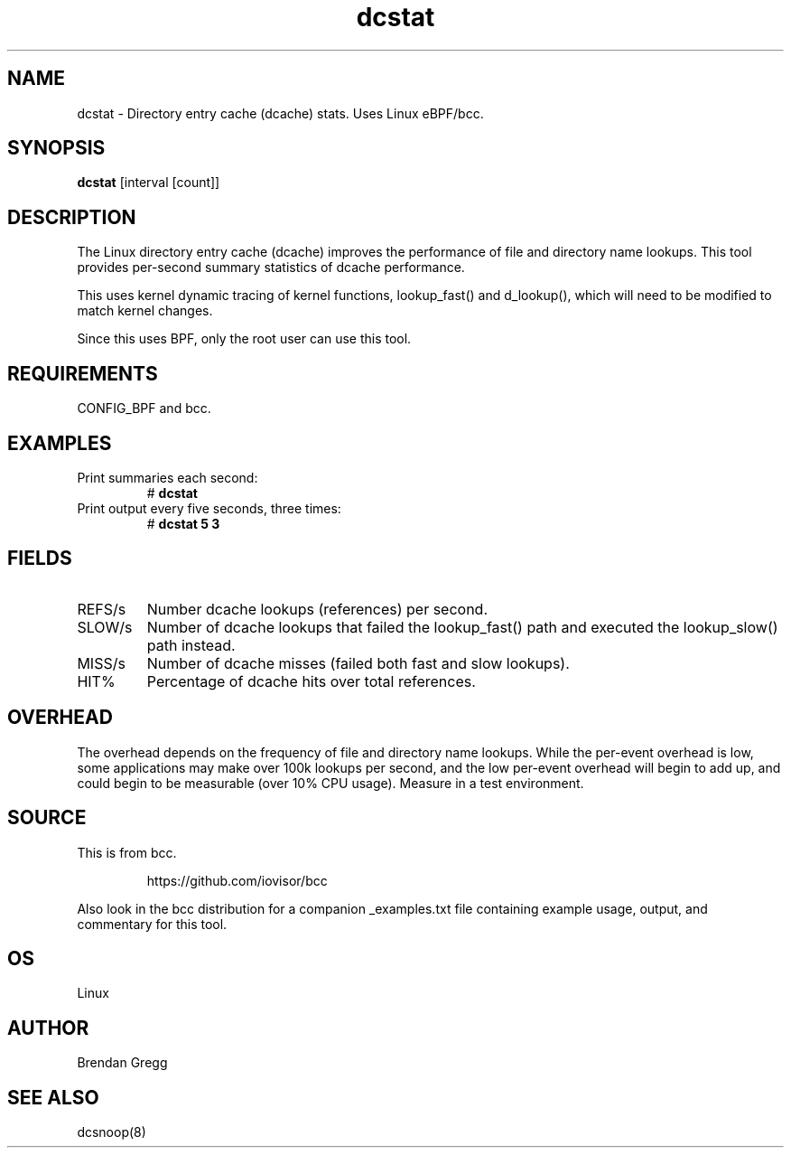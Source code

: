 .TH dcstat 8  "2016-02-09" "USER COMMANDS"
.SH NAME
dcstat \- Directory entry cache (dcache) stats. Uses Linux eBPF/bcc.
.SH SYNOPSIS
.B dcstat
[interval [count]]
.SH DESCRIPTION
The Linux directory entry cache (dcache) improves the performance of file and
directory name lookups. This tool provides per-second summary statistics of
dcache performance.

This uses kernel dynamic tracing of kernel functions, lookup_fast() and
d_lookup(), which will need to be modified to match kernel changes.

Since this uses BPF, only the root user can use this tool.
.SH REQUIREMENTS
CONFIG_BPF and bcc.
.SH EXAMPLES
.TP
Print summaries each second:
#
.B dcstat
.TP
Print output every five seconds, three times:
#
.B dcstat 5 3
.SH FIELDS
.TP
REFS/s
Number dcache lookups (references) per second.
.TP
SLOW/s
Number of dcache lookups that failed the lookup_fast() path and executed the
lookup_slow() path instead.
.TP
MISS/s
Number of dcache misses (failed both fast and slow lookups).
.TP
HIT%
Percentage of dcache hits over total references.
.SH OVERHEAD
The overhead depends on the frequency of file and directory name lookups.
While the per-event overhead is low, some applications may make over 100k
lookups per second, and the low per-event overhead will begin to add up, and
could begin to be measurable (over 10% CPU usage). Measure in a test
environment.
.SH SOURCE
This is from bcc.
.IP
https://github.com/iovisor/bcc
.PP
Also look in the bcc distribution for a companion _examples.txt file containing
example usage, output, and commentary for this tool.
.SH OS
Linux
.SH AUTHOR
Brendan Gregg
.SH SEE ALSO
dcsnoop(8)

